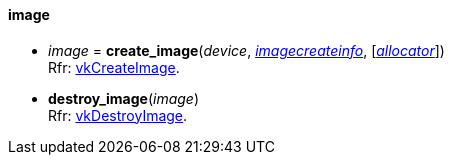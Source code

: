
[[image]]
==== image

[[create_image]]
* _image_ = *create_image*(_device_, <<imagecreateinfo, _imagecreateinfo_>>, [<<allocators, _allocator_>>]) +
[small]#Rfr: https://www.khronos.org/registry/vulkan/specs/1.0-extensions/html/vkspec.html#vkCreateImage[vkCreateImage].#

[[destroy_image]]
* *destroy_image*(_image_) +
[small]#Rfr: https://www.khronos.org/registry/vulkan/specs/1.0-extensions/html/vkspec.html#vkDestroyImage[vkDestroyImage].#

